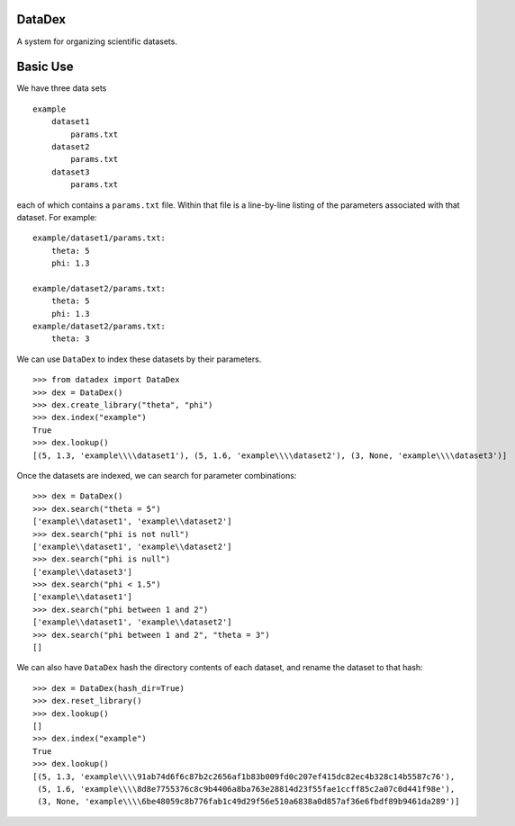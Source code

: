 DataDex
=======
A system for organizing scientific datasets.

Basic Use
=========

We have three data sets
::

    example
        dataset1
            params.txt
        dataset2
            params.txt
        dataset3
            params.txt

each of which contains a ``params.txt`` file. Within that file is a line-by-line
listing of the parameters associated with that dataset. For example:

::

    example/dataset1/params.txt:
        theta: 5
        phi: 1.3

    example/dataset2/params.txt:
        theta: 5
        phi: 1.3
    example/dataset2/params.txt:
        theta: 3

We can use ``DataDex`` to index these datasets by their parameters.

::

    >>> from datadex import DataDex
    >>> dex = DataDex()
    >>> dex.create_library("theta", "phi")
    >>> dex.index("example")
    True
    >>> dex.lookup()
    [(5, 1.3, 'example\\\\dataset1'), (5, 1.6, 'example\\\\dataset2'), (3, None, 'example\\\\dataset3')]

Once the datasets are indexed, we can search for parameter combinations:

::

    >>> dex = DataDex()
    >>> dex.search("theta = 5")
    ['example\\dataset1', 'example\\dataset2']
    >>> dex.search("phi is not null")
    ['example\\dataset1', 'example\\dataset2']
    >>> dex.search("phi is null")
    ['example\\dataset3']
    >>> dex.search("phi < 1.5")
    ['example\\dataset1']
    >>> dex.search("phi between 1 and 2")
    ['example\\dataset1', 'example\\dataset2']
    >>> dex.search("phi between 1 and 2", "theta = 3")
    []

We can also have ``DataDex`` hash the directory contents of each dataset, and
rename the dataset to that hash:

::

    >>> dex = DataDex(hash_dir=True)
    >>> dex.reset_library()
    >>> dex.lookup()
    []
    >>> dex.index("example")
    True
    >>> dex.lookup()
    [(5, 1.3, 'example\\\\91ab74d6f6c87b2c2656af1b83b009fd0c207ef415dc82ec4b328c14b5587c76'),
     (5, 1.6, 'example\\\\8d8e7755376c8c9b4406a8ba763e28814d23f55fae1ccff85c2a07c0d441f98e'),
     (3, None, 'example\\\\6be48059c8b776fab1c49d29f56e510a6838a0d857af36e6fbdf89b9461da289')]
